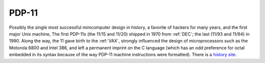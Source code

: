 .. _PDP-11:

============================================================
PDP-11
============================================================

Possibly the single most successful minicomputer design in history, a favorite of hackers for many years, and the first major Unix machine, The first PDP-11s (the 11/15 and 11/20) shipped in 1970 from :ref:`DEC`\; the last (11/93 and 11/94) in 1990.
Along the way, the 11 gave birth to the :ref:`VAX`\, strongly influenced the design of microprocessors such as the Motorola 6800 and Intel 386, and left a permanent imprint on the C language (which has an odd preference for octal embedded in its syntax because of the way PDP-11 machine instructions were formatted).
There is a `history site <http://telnet.hu/hamster/pdp-11/>`_.

